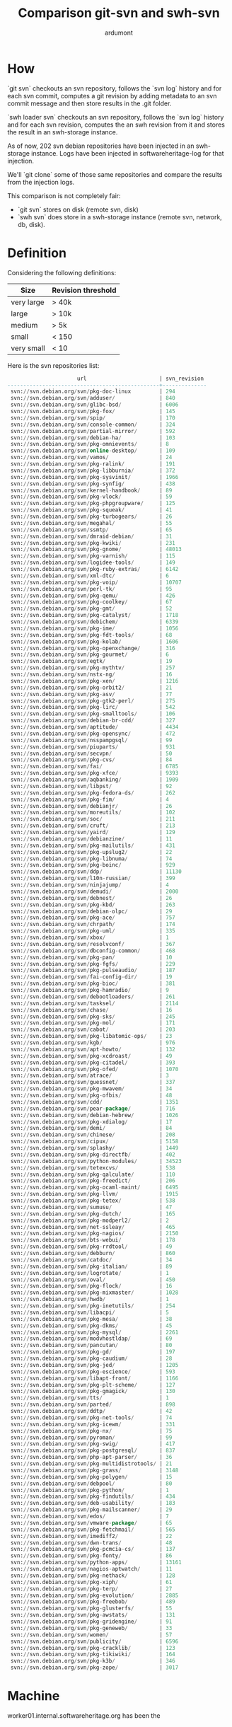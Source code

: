 #+title: Comparison git-svn and swh-svn
#+author: ardumont

* How

`git svn` checkouts an svn repository, follows the `svn log` history
and for each svn commit, computes a git revision by adding metadata to
an svn commit message and then store results in the .git folder.

`swh loader svn` checkouts an svn repository, follows the `svn log`
history and for each svn revision, computes the an swh revision from
it and stores the result in an swh-storage instance.

As of now, 202 svn debian repositories have been injected in an
swh-storage instance.  Logs have been injected in softwareheritage-log
for that injection.

We'll `git clone` some of those same repositories and compare the
results from the injection logs.

This comparison is not completely fair:
- `git svn` stores on disk (remote svn, disk)
- `swh svn` does store in a swh-storage instance (remote svn, network,
  db, disk).

* Definition

Considering the following definitions:

|------------+--------------------|
| Size       | Revision threshold |
|------------+--------------------|
| very large | > 40k              |
| large      | > 10k              |
| medium     | > 5k               |
| small      | < 150              |
| very small | < 10               |
|------------+--------------------|

Here is the svn repositories list:
#+BEGIN_SRC sql
                      url                       | svn_revision
------------------------------------------------+--------------
 svn://svn.debian.org/svn/pkg-doc-linux         | 294
 svn://svn.debian.org/svn/adduser/              | 840
 svn://svn.debian.org/svn/glibc-bsd/            | 6006
 svn://svn.debian.org/svn/pkg-fox/              | 145
 svn://svn.debian.org/svn/spip/                 | 170
 svn://svn.debian.org/svn/console-common/       | 324
 svn://svn.debian.org/svn/partial-mirror/       | 592
 svn://svn.debian.org/svn/debian-ha/            | 103
 svn://svn.debian.org/svn/pkg-omnievents/       | 8
 svn://svn.debian.org/svn/online-desktop/       | 109
 svn://svn.debian.org/svn/vamos/                | 24
 svn://svn.debian.org/svn/pkg-ralink/           | 191
 svn://svn.debian.org/svn/pkg-libburnia/        | 372
 svn://svn.debian.org/svn/pkg-sysvinit/         | 1966
 svn://svn.debian.org/svn/pkg-synfig/           | 438
 svn://svn.debian.org/svn/kernel-handbook/      | 89
 svn://svn.debian.org/svn/pkg-vlock/            | 59
 svn://svn.debian.org/svn/pkg-phpgroupware/     | 125
 svn://svn.debian.org/svn/pkg-squeak/           | 41
 svn://svn.debian.org/svn/pkg-turbogears/       | 26
 svn://svn.debian.org/svn/megahal/              | 55
 svn://svn.debian.org/svn/ssmtp/                | 65
 svn://svn.debian.org/svn/dmraid-debian/        | 31
 svn://svn.debian.org/svn/pkg-kwiki/            | 231
 svn://svn.debian.org/svn/pkg-gnome/            | 48013
 svn://svn.debian.org/svn/pkg-varnish/          | 115
 svn://svn.debian.org/svn/logidee-tools/        | 149
 svn://svn.debian.org/svn/pkg-ruby-extras/      | 6142
 svn://svn.debian.org/svn/xml-dtc/              | 6
 svn://svn.debian.org/svn/pkg-voip/             | 10707
 svn://svn.debian.org/svn/perl-tk/              | 95
 svn://svn.debian.org/svn/pkg-qemu/             | 426
 svn://svn.debian.org/svn/pkg-coolkey/          | 67
 svn://svn.debian.org/svn/pkg-gmt/              | 52
 svn://svn.debian.org/svn/pkg-catalyst/         | 1718
 svn://svn.debian.org/svn/debichem/             | 6339
 svn://svn.debian.org/svn/pkg-ime/              | 1056
 svn://svn.debian.org/svn/pkg-fdt-tools/        | 68
 svn://svn.debian.org/svn/pkg-kolab/            | 1606
 svn://svn.debian.org/svn/pkg-openxchange/      | 316
 svn://svn.debian.org/svn/pkg-gourmet/          | 6
 svn://svn.debian.org/svn/egtk/                 | 19
 svn://svn.debian.org/svn/pkg-mythtv/           | 257
 svn://svn.debian.org/svn/nstx-ng/              | 16
 svn://svn.debian.org/svn/pkg-xen/              | 1216
 svn://svn.debian.org/svn/pkg-orbit2/           | 21
 svn://svn.debian.org/svn/pkg-asv/              | 77
 svn://svn.debian.org/svn/pkg-gtk2-perl/        | 275
 svn://svn.debian.org/svn/pkg-lirc/             | 542
 svn://svn.debian.org/svn/pkg-smalltools/       | 106
 svn://svn.debian.org/svn/debian-br-cdd/        | 327
 svn://svn.debian.org/svn/aptitude/             | 4434
 svn://svn.debian.org/svn/pkg-opensync/         | 472
 svn://svn.debian.org/svn/nsspampgsql/          | 99
 svn://svn.debian.org/svn/piuparts/             | 931
 svn://svn.debian.org/svn/secvpn/               | 50
 svn://svn.debian.org/svn/pkg-cvs/              | 84
 svn://svn.debian.org/svn/fai/                  | 6785
 svn://svn.debian.org/svn/pkg-xfce/             | 9393
 svn://svn.debian.org/svn/aqbanking/            | 1909
 svn://svn.debian.org/svn/libpst/               | 92
 svn://svn.debian.org/svn/pkg-fedora-ds/        | 262
 svn://svn.debian.org/svn/pkg-fim/              | 4
 svn://svn.debian.org/svn/debianjr/             | 26
 svn://svn.debian.org/svn/moreutils/            | 102
 svn://svn.debian.org/svn/soc/                  | 211
 svn://svn.debian.org/svn/cruft/                | 213
 svn://svn.debian.org/svn/yaird/                | 129
 svn://svn.debian.org/svn/debianzine/           | 11
 svn://svn.debian.org/svn/pkg-mailutils/        | 431
 svn://svn.debian.org/svn/pkg-upslug2/          | 22
 svn://svn.debian.org/svn/pkg-libnuma/          | 74
 svn://svn.debian.org/svn/pkg-boinc/            | 929
 svn://svn.debian.org/svn/ddp/                  | 11130
 svn://svn.debian.org/svn/l10n-russian/         | 399
 svn://svn.debian.org/svn/ninjajump/            | 4
 svn://svn.debian.org/svn/demudi/               | 2000
 svn://svn.debian.org/svn/debnest/              | 26
 svn://svn.debian.org/svn/pkg-kbd/              | 263
 svn://svn.debian.org/svn/debian-olpc/          | 29
 svn://svn.debian.org/svn/pkg-ace/              | 757
 svn://svn.debian.org/svn/chrpath/              | 174
 svn://svn.debian.org/svn/pkg-uml/              | 335
 svn://svn.debian.org/svn/xbox/                 | 1
 svn://svn.debian.org/svn/resolvconf/           | 367
 svn://svn.debian.org/svn/dbconfig-common/      | 468
 svn://svn.debian.org/svn/pkg-pan/              | 10
 svn://svn.debian.org/svn/pkg-fgfs/             | 229
 svn://svn.debian.org/svn/pkg-pulseaudio/       | 187
 svn://svn.debian.org/svn/fai-config-dir/       | 19
 svn://svn.debian.org/svn/pkg-bioc/             | 381
 svn://svn.debian.org/svn/pkg-hamradio/         | 9
 svn://svn.debian.org/svn/debootloaders/        | 261
 svn://svn.debian.org/svn/tasksel/              | 2114
 svn://svn.debian.org/svn/chase/                | 16
 svn://svn.debian.org/svn/pkg-sks/              | 245
 svn://svn.debian.org/svn/pkg-mol/              | 171
 svn://svn.debian.org/svn/cabot/                | 203
 svn://svn.debian.org/svn/pkg-libatomic-ops/    | 23
 svn://svn.debian.org/svn/kgb/                  | 976
 svn://svn.debian.org/svn/apt-howto/            | 132
 svn://svn.debian.org/svn/pkg-xcdroast/         | 49
 svn://svn.debian.org/svn/pkg-citadel/          | 393
 svn://svn.debian.org/svn/pkg-ofed/             | 1070
 svn://svn.debian.org/svn/atrace/               | 3
 svn://svn.debian.org/svn/guessnet/             | 337
 svn://svn.debian.org/svn/pkg-mwavem/           | 34
 svn://svn.debian.org/svn/pkg-ofbis/            | 48
 svn://svn.debian.org/svn/cdd/                  | 1351
 svn://svn.debian.org/svn/pear-package/         | 716
 svn://svn.debian.org/svn/debian-hebrew/        | 1026
 svn://svn.debian.org/svn/pkg-xdialog/          | 17
 svn://svn.debian.org/svn/demi/                 | 84
 svn://svn.debian.org/svn/chinese/              | 208
 svn://svn.debian.org/svn/cipux/                | 5158
 svn://svn.debian.org/svn/splashy/              | 1449
 svn://svn.debian.org/svn/pkg-directfb/         | 402
 svn://svn.debian.org/svn/python-modules/       | 34523
 svn://svn.debian.org/svn/tetexcvs/             | 538
 svn://svn.debian.org/svn/pkg-qalculate/        | 110
 svn://svn.debian.org/svn/pkg-freedict/         | 206
 svn://svn.debian.org/svn/pkg-ocaml-maint/      | 6495
 svn://svn.debian.org/svn/pkg-llvm/             | 1915
 svn://svn.debian.org/svn/pkg-tetex/            | 538
 svn://svn.debian.org/svn/sumusu/               | 47
 svn://svn.debian.org/svn/pkg-dutch/            | 165
 svn://svn.debian.org/svn/pkg-modperl2/         | 2
 svn://svn.debian.org/svn/net-ssleay/           | 465
 svn://svn.debian.org/svn/pkg-nagios/           | 2150
 svn://svn.debian.org/svn/bts-webui/            | 178
 svn://svn.debian.org/svn/pkg-rrdtool/          | 49
 svn://svn.debian.org/svn/debburn/              | 860
 svn://svn.debian.org/svn/catdoc/               | 34
 svn://svn.debian.org/svn/pkg-italian/          | 89
 svn://svn.debian.org/svn/logrotate/            | 1
 svn://svn.debian.org/svn/oval/                 | 450
 svn://svn.debian.org/svn/pkg-flock/            | 16
 svn://svn.debian.org/svn/pkg-mixmaster/        | 1028
 svn://svn.debian.org/svn/hwdb/                 | 1
 svn://svn.debian.org/svn/pkg-inetutils/        | 254
 svn://svn.debian.org/svn/libacpi/              | 5
 svn://svn.debian.org/svn/pkg-mesa/             | 38
 svn://svn.debian.org/svn/pkg-dkms/             | 45
 svn://svn.debian.org/svn/pkg-mysql/            | 2261
 svn://svn.debian.org/svn/modvhostldap/         | 69
 svn://svn.debian.org/svn/pancutan/             | 80
 svn://svn.debian.org/svn/pkg-gd/               | 197
 svn://svn.debian.org/svn/pkg-caudium/          | 28
 svn://svn.debian.org/svn/pkg-jed/              | 1205
 svn://svn.debian.org/svn/pkg-escience/         | 593
 svn://svn.debian.org/svn/libapt-front/         | 1166
 svn://svn.debian.org/svn/pkg-plt-scheme/       | 127
 svn://svn.debian.org/svn/pkg-gmagick/          | 130
 svn://svn.debian.org/svn/tts/                  | 1
 svn://svn.debian.org/svn/parted/               | 898
 svn://svn.debian.org/svn/ddtp/                 | 42
 svn://svn.debian.org/svn/pkg-net-tools/        | 74
 svn://svn.debian.org/svn/pkg-icewm/            | 331
 svn://svn.debian.org/svn/pkg-nx/               | 75
 svn://svn.debian.org/svn/pyroman/              | 99
 svn://svn.debian.org/svn/pkg-swig/             | 417
 svn://svn.debian.org/svn/pkg-postgresql/       | 837
 svn://svn.debian.org/svn/php-apt-parser/       | 36
 svn://svn.debian.org/svn/pkg-multidistrotools/ | 21
 svn://svn.debian.org/svn/pkg-grass/            | 3148
 svn://svn.debian.org/svn/pkg-polygen/          | 15
 svn://svn.debian.org/svn/debpool/              | 80
 svn://svn.debian.org/svn/pkg-python/           | 1
 svn://svn.debian.org/svn/pkg-findutils/        | 434
 svn://svn.debian.org/svn/deb-usability/        | 183
 svn://svn.debian.org/svn/pkg-mailscanner/      | 29
 svn://svn.debian.org/svn/edos/                 | 7
 svn://svn.debian.org/svn/vmware-package/       | 65
 svn://svn.debian.org/svn/pkg-fetchmail/        | 565
 svn://svn.debian.org/svn/imediff2/             | 22
 svn://svn.debian.org/svn/dwn-trans/            | 48
 svn://svn.debian.org/svn/pkg-pcmcia-cs/        | 137
 svn://svn.debian.org/svn/pkg-fonty/            | 86
 svn://svn.debian.org/svn/python-apps/          | 13161
 svn://svn.debian.org/svn/nagios-aptwatch/      | 11
 svn://svn.debian.org/svn/pkg-nethack/          | 128
 svn://svn.debian.org/svn/pkg-xiph/             | 61
 svn://svn.debian.org/svn/pkg-terp/             | 27
 svn://svn.debian.org/svn/pkg-evolution/        | 2885
 svn://svn.debian.org/svn/pkg-freebob/          | 489
 svn://svn.debian.org/svn/pkg-glusterfs/        | 55
 svn://svn.debian.org/svn/pkg-awstats/          | 131
 svn://svn.debian.org/svn/pkg-gridengine/       | 91
 svn://svn.debian.org/svn/pkg-geneweb/          | 33
 svn://svn.debian.org/svn/women/                | 57
 svn://svn.debian.org/svn/publicity/            | 6596
 svn://svn.debian.org/svn/pkg-cracklib/         | 123
 svn://svn.debian.org/svn/pkg-tikiwiki/         | 164
 svn://svn.debian.org/svn/pkg-k3b/              | 346
 svn://svn.debian.org/svn/pkg-zope/             | 3017
#+END_SRC

* Machine

worker01.internal.softwareheritage.org has been the

* Comparison

|------------+--------+------------------------------------------+-------------------------+---------------------------+-------------|
| Type       | # Revs | Url                                      | git-svn (git svn clone) | swh-svn (load repository) |       Ratio |
|------------+--------+------------------------------------------+-------------------------+---------------------------+-------------|
| small      |    145 | svn://svn.debian.org/svn/pkg-fox/        |                 447.074 |       1445.8084549359046s | 3.2339354 s |
| medium     |   6006 | svn://svn.debian.org/svn/glibc-bsd/      |                4740.928 |        10118.787201701081 |   2.1343474 |
| large      |  10707 | svn://svn.debian.org/svn/pkg-voip/       |                8592.398 |        46112.436119881924 |   5.3666551 |
| very large |  34523 | svn://svn.debian.org/svn/python-modules/ |               36627.907 |       288410.36918153404s | 7.8740609 s |
| very large |  48013 | svn://svn.debian.org/svn/pkg-gnome/      |               71902.080 |          594822.724728007 |   8.2726776 |
|------------+--------+------------------------------------------+-------------------------+---------------------------+-------------|
#+TBLFM: $6=$5/$4

Note:
- Time is in seconds
- We compare storing in our swh backend (swh-loader) and storing on
  disk (git-svn).

The git-svn clones, when it finishes goes faster.
But, it remains the swh loading in swh to do.

Below are the details about the extracted times.
Feel free to skip.

** Log extraction

swh-loader-svn logs extracted from the period between April 15th 2016
and up to April 30th 2016.

#+BEGIN_SRC sh
psql -c "select level, message from log where src_host='worker01.softwareheritage.org' and ts between '2016-04-15 00:00:00.00+01' and '2016-04-30 00:00:00.00+01' ;" service=swh-log
#+END_SRC

*** DONE pkg-fox
CLOSED: [2016-05-12 Thu 14:54]

#+BEGIN_SRC sh
 info  | [2016-04-15 18:21:27,874: INFO/MainProcess] Received task: swh.loader.svn.tasks.LoadSvnRepositoryTsk[7d697a6b-ae8b-4718-b226-1406af717954]
 debug | [2016-04-15 18:22:18,522: DEBUG/Worker-1] svn co svn://svn.debian.org/svn/pkg-fox/@1
 info  | [2016-04-15 18:22:19,193: INFO/Worker-1] [revision_start-revision_end]: [1-145]
 info  | [2016-04-15 18:22:19,207: INFO/Worker-1] Repo {'remote_url': 'svn://svn.debian.org/svn/pkg-fox', 'local_url': '/tmp/tmp.wzzvlwuw.swh.loader/pkg-fox', 'uuid': 'd908f651-7add-0310-a5d1-c7ac9dfebe41', 'swh-origin': 4} ready to be processed.
 info  | [2016-04-15 18:45:33,703: INFO/MainProcess] Task swh.loader.svn.tasks.LoadSvnRepositoryTsk[7d697a6b-ae8b-4718-b226-1406af717954] succeeded in 1445.8084549359046s: None
#+END_SRC

*** DONE glibc-bsd
CLOSED: [2016-05-12 Thu 14:54]

#+BEGIN_SRC log
 info  | [2016-04-15 15:32:48,048: INFO/MainProcess] Received task: swh.loader.svn.tasks.LoadSvnRepositoryTsk[a41fba9b-f397-493a-a95f-deb673f91156]
 info  | [2016-04-15 15:32:59,607: INFO/Worker-1] [revision_start-revision_end]: [1-6006]
 info  | [2016-04-15 15:32:59,620: INFO/Worker-1] Repo {'remote_url': 'svn://svn.debian.org/svn/glibc-bsd', 'local_url': '/tmp/tmp.bfeb_zdv.swh.loader/glibc-bsd', 'uuid': 'ae44cbe4-c7d5-0310-ae45-95c72a56cd7d', 'swh-origin': 3} ready to be processed.
 info  | [2016-04-15 18:21:27,855: INFO/MainProcess] Task swh.loader.svn.tasks.LoadSvnRepositoryTsk[a41fba9b-f397-493a-a95f-deb673f91156] succeeded in 10118.787201701081s: None
#+END_SRC

*** DONE pkg-voip
CLOSED: [2016-05-12 Thu 14:54]
#+BEGIN_SRC sh
 info  | [2016-04-23 21:32:56,252: INFO/MainProcess] Received task: swh.loader.svn.tasks.LoadSvnRepositoryTsk[9a78bddb-227f-4f8a-b245-482a462e0000]
 debug | [2016-04-23 21:32:57,781: DEBUG/Worker-9] svn co svn://svn.debian.org/svn/pkg-voip/@1
 info  | [2016-04-23 21:32:56,252: INFO/MainProcess] Received task: swh.loader.svn.tasks.LoadSvnRepositoryTsk[9a78bddb-227f-4f8a-b245-482a462e0000]
 info  | [2016-04-23 21:32:58,221: INFO/Worker-9] Repo {'remote_url': 'svn://svn.debian.org/svn/pkg-voip', 'local_url': '/tmp/tmp.nwuhzku9.swh.loader/pkg-voip', 'uuid': '5e74be4b-f5d6-0310-a852-e9e23c5afa6a', 'swh-origin': 32} ready to be processed.
 info  | [2016-04-23 21:32:58,186: INFO/Worker-9] [revision_start-revision_end]: [1-10707]
 info  | [2016-04-24 10:21:28,897: INFO/MainProcess] Task swh.loader.svn.tasks.LoadSvnRepositoryTsk[9a78bddb-227f-4f8a-b245-482a462e0000] succeeded in 46112.436119881924s: None
#+END_SRC

*** DONE python-modules
CLOSED: [2016-05-12 Thu 14:54]
#+BEGIN_SRC sh
 info  | [2016-04-28 17:35:59,087: INFO/MainProcess] Received task: swh.loader.svn.tasks.LoadSvnRepositoryTsk[776d23aa-e3c6-452d-95bd-7ae35409e9a5]
 debug | [2016-04-28 17:36:00,036: DEBUG/Worker-27] svn co svn://svn.debian.org/svn/python-modules/@1
 info  | [2016-04-28 17:36:00,509: INFO/Worker-27] [revision_start-revision_end]: [1-34523]
 info  | [2016-04-28 17:36:00,522: INFO/Worker-27] Repo {'remote_url': 'svn://svn.debian.org/svn/python-modules', 'local_url': '/tmp/tmp.7t45udhc.swh.loader/python-modules', 'uuid': '771dd761-d7fa-0310-a302-f036d1c1ebb6', 'swh-origin': 122} ready to be processed.
 info  | [2016-05-02 01:42:49,471: INFO/MainProcess] Task swh.loader.svn.tasks.LoadSvnRepositoryTsk[776d23aa-e3c6-452d-95bd-7ae35409e9a5] succeeded in 288410.36918153404s: None
#+END_SRC
*** DONE pkg-gnome
CLOSED: [2016-05-12 Thu 14:54]

#+BEGIN_SRC log
 info  | [2016-04-16 20:02:34,346: INFO/MainProcess] Received task: swh.loader.svn.tasks.LoadSvnRepositoryTsk[b05b9228-7842-4cf1-9f8e-79edb462c262]
 debug | [2016-04-16 20:02:35,262: DEBUG/Worker-7] svn co svn://svn.debian.org/svn/pkg-gnome/@1
 info  | [2016-04-16 20:02:35,625: INFO/Worker-7] [revision_start-revision_end]: [1-48013]
 info  | [2016-04-16 20:02:35,629: INFO/Worker-48806] Archive gs://google-code-archive-source/v2/code.google.com/dennisbabiak-gccgcm/source-archive.zip fetched.
 info  | [2016-04-16 20:02:35,641: INFO/Worker-7] Repo {'remote_url': 'svn://svn.debian.org/svn/pkg-gnome', 'local_url': '/tmp/tmp.uxt6n47f.swh.loader/pkg-gnome', 'uuid': 'db0db5de-e4c8-0310-9441-90abf70311f7', 'swh-origin': 27} ready to be processed.
 info  | [2016-04-23 17:16:17,149: INFO/MainProcess] Task swh.loader.svn.tasks.LoadSvnRepositoryTsk[b05b9228-7842-4cf1-9f8e-79edb462c262] succeeded in 594822.724728007s: None
#+END_SRC

** git svn clone/fetch
*** DONE pkg-fox
CLOSED: [2016-05-12 Thu 14:54]

#+BEGIN_SRC sh
ardumont@worker01:~/test$ time git svn clone svn://svn.debian.org/svn/pkg-fox/
...
r144 = 755f744998acfb873b1b1557c788494dbac7f5b4 (refs/remotes/git-svn)
        M       fox-1.6/trunk/debian/changelog
        M       fox-1.6/trunk/debian/rules
r145 = 1170cd05a054f814ebbd239090f0f3fd927f0fa7 (refs/remotes/git-svn)
Checking out files: 100% (47319/47319), done.
Checked out HEAD:
  svn://svn.debian.org/svn/pkg-fox r145
creating empty directory: fox-1.0/debian/fox_1.0.52-1/windows/vcpp/window/CVS
creating empty directory: fox-1.0/debian/fox_1.0.52-1/windows/watcom/CVS
creating empty directory: fox-1.0/debian/fox_1.0.52-2/windows/vcpp/window/CVS
creating empty directory: fox-1.0/debian/fox_1.0.52-2/windows/watcom/CVS
creating empty directory: fox-1.0/vendor/fox-1.0.52/windows/vcpp/window/CVS
creating empty directory: fox-1.0/vendor/fox-1.0.52/windows/watcom/CVS

real    7m27.074s
user    1m15.752s
sys     0m54.740s
#+END_SRC
*** DONE glibc-bsd
CLOSED: [2016-05-12 Thu 14:54]

#+BEGIN_SRC sh
ardumont@worker01:~/test$ time git svn clone svn://svn.debian.org/svn/glibc-bsd/
...
r6050 = c1d2473b17d04529c13f9ed87ecddf617e0f655c (refs/remotes/git-svn)
Checking out files: 100% (7805/7805), done.
Checked out HEAD:
  svn://svn.debian.org/svn/glibc-bsd r6050
creating empty directory: trunk/glibc-ports-2.23/kfreebsd/i386/i486/fbtl
creating empty directory: trunk/glibc-ports-2.23/kfreebsd/i386/i586/fbtl
creating empty directory: trunk/glibc-ports/kfreebsd/i386/i486/fbtl
creating empty directory: trunk/glibc-ports/kfreebsd/i386/i586/fbtl

real    79m0.928s
user    5m12.044s
sys     11m28.424s
#+END_SRC

*** DONE pkg-voip
CLOSED: [2016-05-12 Thu 14:54]

#+BEGIN_SRC sh
ardumont@worker01:~/test$ time git svn clone svn://svn.debian.org/svn/pkg-voip/
...
r10706 = 4ddf0d53596f9246c8329742f8853d88863d9196 (refs/remotes/git-svn)
        M       sip-tester/trunk/debian/compat
        M       sip-tester/trunk/debian/changelog
r10707 = 19ebf4dfc63b657f8a93f697552c72925afa75f9 (refs/remotes/git-svn)
Auto packing the repository in background for optimum performance.
See "git help gc" for manual housekeeping.
Checking out files: 100% (40381/40381), done.
Checked out HEAD:
  svn://svn.debian.org/svn/pkg-voip r10707
creating empty directory: ATTIC/ari/branches
creating empty directory: ATTIC/asterisk-sounds-extra/branches/upstream/1.4.7
creating empty directory: ATTIC/asterisk-sounds-extra/branches/upstream/current
...
creating empty directory: yate/tags/2.1.0-1~dfsg-1/debian/patches
creating empty directory: yxa/branches/upstream/0.91
creating empty directory: yxa/branches/upstream/current
(+ (* 60 143) 12.398)
real    143m12.398s
user    22m0.212s
sys     29m10.096s
ardumont@worker01:~/test$
#+END_SRC
*** DONE python-modules
CLOSED: [2016-05-12 Thu 20:53]

#+BEGIN_SRC sh
ardumont@worker01:~/test$ time git svn clone svn://svn.debian.org/svn/python-modules/
Initialized empty Git repository in /home/ardumont/test/python-modules/.git/
        A       gnupginterface/debian/changelog
        A       gnupginterface/debian/copyright
        A       gnupginterface/debian/docs
        A       gnupginterface/debian/rules
        A       gnupginterface/debian/doc-base
        A       gnupginterface/debian/control
        A       gnupginterface/debian/compat
r1 = febf6b2dc1469d10201e231a3b08805429abdb24 (refs/remotes/git-svn)
        A       gnupginterface/debian/control.in
        M       gnupginterface/debian/changelog
        M       gnupginterface/debian/rules
        A       metainfo/python-modules.team
r2 = 3205aceb3431ebb08fbefef91e04a9c10d85a5b7 (refs/remotes/git-svn)
        M       gnupginterface/debian/control.in
        M       gnupginterface/debian/changelog
        M       gnupginterface/debian/rules
        A       gnupginterface/debian/uploaders
        M       gnupginterface/debian/control
r3 = 26ae7cf95826f7bd6c430a9a311a6586df80bdba (refs/remotes/git-svn)
r4 = 1336cf42fb7fd305884fb81238a68a1627b5e635 (refs/remotes/git-svn)
W: +empty_dir: www
r5 = 7ef355783ad3dc02d74b0e133e8666597f33e231 (refs/remotes/git-svn)
        A       www/python-modules-policy.rst
r6 = a0c4721f5bdaf60fabd548503029c842aa8039fd (refs/remotes/git-svn)
        M       www/python-modules-policy.rst
r7 = 2e23d5f2e8e75f6c1050fe69b978d6d4b9405577 (refs/remotes/git-svn)
        M       www/python-modules-policy.rst
r8 = a64c844ef002876929e63c08cafe9c0d7913dbd5 (refs/remotes/git-svn)
...

r34523 = d7ad2aa9f03614e98131a45d12ca85f0db6200b0 (refs/remotes/git-svn)
Checking out files: 100% (96660/96660), done.
Checked out HEAD:
  svn://svn.debian.org/svn/python-modules r34523
creating empty directory: packages/adhocracy/tags
creating empty directory: packages/aiopg/tags
creating empty directory: packages/alembic/branches/upstream/0.3.2
...
creating empty directory: packages/wheel/tags/0.26.0-1/debian/manpages/_static
creating empty directory: packages/wheel/tags/0.26.0-1/debian/manpages/_templates
creating empty directory: packages/wheel/trunk/debian/manpages/_static
creating empty directory: packages/wheel/trunk/debian/manpages/_templates

real    610m27.907s
user    140m19.436s
sys     147m44.760s
#+END_SRC
*** DONE pkg-gnome
CLOSED: [2016-05-13 Fri 17:17]

`git svn clone` does not finish for this repository.
And no retake on error is possible, we need to clean up and restart from scratch.

**** 1st tryout

Failure:
#+BEGIN_SRC sh
ardumont@worker01:~/test$ time git svn clone svn://svn.debian.org/svn/pkg-gnome/
Initialized empty Git repository in /home/ardumont/test/pkg-gnome/.git/
r1 = 15e91b0046a42767752f7cbf0614d27721e1af12 (refs/remotes/git-svn)
W: +empty_dir: packages
r2 = 17064cc88bbf5bf9c85a10c44d57846c694158a1 (refs/remotes/git-svn)
W: +empty_dir: packages/file-roller
r3 = dec3b8e994b3d8fa4d409c7195bcbd4706b6cdfa (refs/remotes/git-svn)
        A       packages/gnome-pkg-tools/team_members
        A       packages/gnome-pkg-tools/debian/changelog
        A       packages/gnome-pkg-tools/debian/gnome-pkg-tools.install
        A       packages/gnome-pkg-tools/debian/copyright
        A       packages/gnome-pkg-tools/debian/rules
        A       packages/gnome-pkg-tools/debian/control
        A       packages/gnome-pkg-tools/debian/compat
...
r16689 = 39f2a34508fd3605408875d29d8b73baa1ac4bdd (refs/remotes/git-svn)
        M       desktop/unstable/vte/debian/rules
        M       desktop/unstable/vte/debian/changelog
        D       desktop/unstable/vte/debian/patches/25_enable_static_ncurses.patch
        A       desktop/unstable/vte/debian/patches/25_optional-ncurses.patch
        M       desktop/unstable/vte/debian/patches/90_autoreconf.patch
Connection reset by peer: Can't read from connection: Connection reset by peer at /usr/share/perl5/Git/SVN/Ra.pm line 300.


real    265m2.537s
user    25m9.600s
sys     43m18.704s
#+END_SRC

**** 2nd tryout

Failure:
#+BEGIN_SRC sh
ardumont@worker01:~/test$ time git svn clone svn://svn.debian.org/svn/pkg-gnome/
 ...
r7983 = 5db47427ea4135418ac008d5acfcbaa5a2ab41a6 (refs/remotes/git-svn)
Connection reset by peer: Can't read from connection: Connection reset by peer at /usr/share/perl5/Git/SVN.pm line 1210.
.


real    131m37.338s
user    6m57.104s
sys     14m6.808s
ardumont@worker01:~/test$ time git svn clone svn://svn.debian.org/svn/pkg-gnome
#+END_SRC

**** 3rd tryout

3rd is the charm... or not!
FAILURE:
#+BEGIN_SRC sh
ardumont@worker01:~/test$ time git svn clone svn://svn.debian.org/svn/pkg-gnome/
 ...
r13093 = 9a4c30f1242671a73ad5618d95671e0f2a569965 (refs/remotes/git-svn)
        M       desktop/unstable/gtkmm2.4/debian/watch
        M       desktop/unstable/gtkmm2.4/debian/copyright
r13094 = f791964e6a1789d79b5db809066ab5c6a944f151 (refs/remotes/git-svn)
        M       packages/experimental/rhythmbox/debian/changelog
r13095 = 0f04c0efe06865fec3c9b825c0300f9620eee342 (refs/remotes/git-svn)
Connection reset by peer: Can't read from connection: Connection reset by peer at /usr/share/perl5/Git/SVN.pm line 1210.


real    180m39.494s
user    15m0.696s
sys     28m22.148s
ardumont@worker01:~/test$
#+END_SRC

Resuming the clone, it progresses and fails:
#+BEGIN_SRC sh
ardumont@worker01:~/test/pkg-gnome$ time git svn fetch
...
r36696 = f50d47c1f4503e94d5a14120b5ae28ddc89d5459 (refs/remotes/git-svn)
        M       desktop/experimental/gnome-mahjongg/debian/control
        M       desktop/experimental/gnome-mahjongg/debian/control.in
        M       desktop/experimental/five-or-more/debian/control.in
        M       desktop/experimental/five-or-more/debian/control
        M       desktop/experimental/gnome-mines/debian/control
        M       desktop/experimental/gnome-mines/debian/control.in
        M       desktop/experimental/swell-foop/debian/control
        M       desktop/experimental/swell-foop/debian/control.in
        M       desktop/experimental/four-in-a-row/debian/control
        M       desktop/experimental/four-in-a-row/debian/control.in
        M       desktop/experimental/gnome-chess/debian/control
        M       desktop/experimental/gnome-chess/debian/control.in
Checksum mismatch: desktop/experimental/quadrapassel/debian/control 5f307bd77cf88802bd8bf29f53bf79c56c025bd0
expected: d0a3e82c6cf89884b7a437d95698e944
     got: 1a88372a29c589d72350b615235eabde


real    802m28.076s
user    149m40.680s
sys     130m10.140s
#+END_SRC

And now we are stuck:
#+BEGIN_SRC sh
ardumont@worker01:~/test/pkg-gnome$ time git svn fetch
Index mismatch: 7e42143b744220d2fb9bc02e3b95b52240227a13 != e038931478d9739bb149296393a50df7a9114f86
rereading f50d47c1f4503e94d5a14120b5ae28ddc89d5459
        M       desktop/experimental/lightsoff/debian/control
        M       desktop/experimental/lightsoff/debian/control.in
        M       desktop/experimental/swell-foop/debian/control
        M       desktop/experimental/swell-foop/debian/control.in
        M       desktop/experimental/tali/debian/control.in
        M       desktop/experimental/tali/debian/control
        M       desktop/experimental/gnome-sudoku/debian/control.in
        M       desktop/experimental/gnome-sudoku/debian/control
        M       desktop/experimental/four-in-a-row/debian/control
        M       desktop/experimental/four-in-a-row/debian/control.in
        M       desktop/experimental/five-or-more/debian/control
        M       desktop/experimental/five-or-more/debian/control.in
        M       desktop/experimental/gnome-mines/debian/control
        M       desktop/experimental/gnome-mines/debian/control.in
Checksum mismatch: desktop/experimental/quadrapassel/debian/control.in f22732d39f98416ae930781a2011261fb40e1f4b
expected: 43a5a26795d42c25ebdaa90c3673ed87
     got: c527c56f66f2e8d9383d57f3938bf135


real    0m33.228s
user    0m1.992s
sys     0m0.892s
#+END_SRC
**** 4th tryout

Trying another way, first clone at the first revision and then fetch the rest:
#+BEGIN_SRC sh
ardumont@worker01:~/test $ time git svn clone svn://svn.debian.org/svn/pkg-gnome -r1
Initialized empty Git repository in /home/ardumont/pkg-gnome/.git/
W: +empty_dir: tools
r1 = 15e91b0046a42767752f7cbf0614d27721e1af12 (refs/remotes/git-svn)
Checked out HEAD:
  svn://svn.debian.org/svn/pkg-gnome r1
creating empty directory: tools
ardumont@worker01:~/test $ cd pkg-gnome
ardumont@worker01:~/test/pkg-gnome$ time git svn fetch
W: +empty_dir: packages
r2 = 17064cc88bbf5bf9c85a10c44d57846c694158a1 (refs/remotes/git-svn)
W: +empty_dir: packages/file-roller
r3 = dec3b8e994b3d8fa4d409c7195bcbd4706b6cdfa (refs/remotes/git-svn)
...
r48675 = ad0a56ae71a479b1502ec6e99d2c5c90176718fa (refs/remotes/git-svn)
        M       desktop/unstable/gnome-klotski/debian/changelog
r48676 = 494ad851898051b2e6d86e3de0b428094ed37d3d (refs/remotes/git-svn)

real    1198m22.080s
user    314m23.704s
sys     327m49.552s
#+END_SRC
